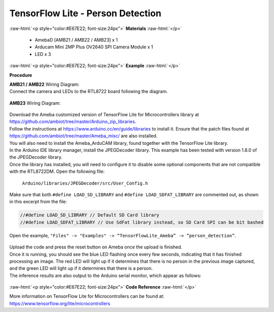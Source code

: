 ##########################################################################
TensorFlow Lite - Person Detection
##########################################################################

.. role:: raw-html(raw)
   :format: html

:raw-html:`<p style="color:#E67E22; font-size:24px">`
**Materials**
:raw-html:`</p>`

  - AmebaD [AMB21 / AMB22 / AMB23] x 1
  - Arducam Mini 2MP Plus OV2640 SPI Camera Module x 1
  - LED x 3

:raw-html:`<p style="color:#E67E22; font-size:24px">`
**Example**
:raw-html:`</p>`

**Procedure**

| **AMB21 / AMB22** Wiring Diagram: 
| Connect the camera and LEDs to the RTL8722 board following the diagram.
  
  |1|

| **AMB23** Wiring Diagram:
  
  |1-1|

| Download the Ameba customized version of TensorFlow Lite for
  Microcontrollers library at
| https://github.com/ambiot/tree/master/Arduino_zip_libraries.
| Follow the instructions at https://www.arduino.cc/en/guide/libraries to
  install it. Ensure that the patch files found at
  https://github.com/ambiot/tree/master/Ameba_misc/ are also
  installed.
| You will also need to install the Ameba_ArduCAM library, found together
  with the TensorFlow Lite library.
| In the Arduino IDE library manager, install the JPEGDecoder library.
  This example has been tested with version 1.8.0 of the JPEGDecoder
  library.
| Once the library has installed, you will need to configure it to disable
  some optional components that are not compatible with the RTL8722DM.
  Open the following file:

  ``Arduino/libraries/JPEGDecoder/src/User_Config.h``

| Make sure that both ``#define LOAD_SD_LIBRARY`` and ``#define
  LOAD_SDFAT_LIBRARY`` are commented out, as shown in this excerpt from the
  file:

.. code-block:: c

   //#define LOAD_SD_LIBRARY // Default SD Card library
   //#define LOAD_SDFAT_LIBRARY // Use SdFat library instead, so SD Card SPI can be bit bashed

Open the example, ``"Files" -> "Examples" -> “TensorFlowLite_Ameba” ->
“person_detection”``.

  |2|

| Upload the code and press the reset button on Ameba once the upload is
  finished.
| Once it is running, you should see the blue LED flashing once every few
  seconds, indicating that it has finished processing an image. The red
  LED will light up if it determines that there is no person in the
  previous image captured, and the green LED will light up if it
  determines that there is a person.
| The inference results are also output to the Arduino serial monitor,
  which appear as follows:
  
  |3|

:raw-html:`<p style="color:#E67E22; font-size:24px">`
**Code Reference**
:raw-html:`</p>`

More information on TensorFlow Lite for Microcontrollers can be found
at: https://www.tensorflow.org/lite/microcontrollers

.. |1| image:: /media/ambd_arduino/TFL_PersonDetection/image1.png
   :width: 777
   :height: 467
   :scale: 80 %
.. |1-1| image:: /media/ambd_arduino/TFL_PersonDetection/image1-1.png
   :width: 1487
   :height: 714
   :scale: 50 %
.. |2| image:: /media/ambd_arduino/TFL_PersonDetection/image2.png
   :width: 556
   :height: 830
   :scale: 70 %
.. |3| image:: /media/ambd_arduino/TFL_PersonDetection/image3.png
   :width: 639
   :height: 477
   :scale: 80 %